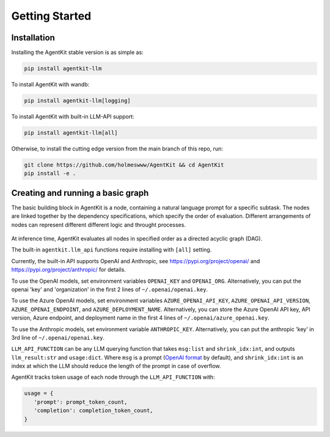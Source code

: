 Getting Started
=====

.. _installation:

Installation
------------

Installing the AgentKit stable version is as simple as:

.. code-block:: console

   pip install agentkit-llm

To install AgentKit with wandb:

.. code-block:: console

   pip install agentkit-llm[logging]

To install AgentKit with built-in LLM-API support:

.. code-block:: console

   pip install agentkit-llm[all]

Otherwise, to install the cutting edge version from the main branch of this repo, run:

.. code-block:: console

   git clone https://github.com/holmeswww/AgentKit && cd AgentKit
   pip install -e .

Creating and running a basic graph
----------------

The basic building block in AgentKit is a node, containing a natural language prompt for a specific subtask. The nodes are linked together by the dependency specifications, which specify the order of evaluation. Different arrangements of nodes can represent different different logic and throught processes.

.. figure:: https://github.com/Holmeswww/AgentKit/raw/main/imgs/teaser.png
    :scale: 80 %
    :alt: Illustration of what's possible with AgentKit

At inference time, AgentKit evaluates all nodes in specified order as a directed acyclic graph (DAG).

.. code-block:: python
   :linenos:

   import agentkit

   from agentkit import Graph, BaseNode

   import agentkit.llm_api

   LLM_API_FUNCTION = agentkit.llm_api.get_query("gpt-4-turbo")

   graph = Graph()

   subtask1 = "What are the pros and cons for using LLM Agents for Game AI?" 
   node1 = BaseNode(subtask1, subtask1, graph, LLM_API_FUNCTION, agentkit.compose_prompt.BaseComposePrompt())
   graph.add_node(node1)

   subtask2 = "Give me an outline for an essay titled 'LLM Agents for Games'." 
   node2 = BaseNode(subtask2, subtask2, graph, LLM_API_FUNCTION, agentkit.compose_prompt.BaseComposePrompt())
   graph.add_node(node2)

   subtask3 = "Now, write a full essay on the topic 'LLM Agents for Games'."
   node3 = BaseNode(subtask3, subtask3, graph, LLM_API_FUNCTION, agentkit.compose_prompt.BaseComposePrompt())
   graph.add_node(node3)

   # add dependencies between nodes
   graph.add_edge(subtask1, subtask2)
   graph.add_edge(subtask1, subtask3)
   graph.add_edge(subtask2, subtask3)

   result = graph.evaluate() # outputs a dictionary of prompt, answer pairs

The built-in ``agentkit.llm_api`` functions require installing with ``[all]`` setting.

Currently, the built-in API supports OpenAI and Anthropic, see https://pypi.org/project/openai/ and https://pypi.org/project/anthropic/ for details.

To use the OpenAI models, set environment variables ``OPENAI_KEY`` and ``OPENAI_ORG``. Alternatively, you can put the openai 'key' and 'organization' in the first 2 lines of ``~/.openai/openai.key``.

To use the Azure OpenAI models, set environment variables ``AZURE_OPENAI_API_KEY``, ``AZURE_OPENAI_API_VERSION``, ``AZURE_OPENAI_ENDPOINT``, and ``AZURE_DEPLOYMENT_NAME``. Alternatively, you can store the Azure OpenAI API key, API version, Azure endpoint, and deployment name in the first 4 lines of ``~/.openai/azure_openai.key``.

To use the Anthropic models, set environment variable ``ANTHROPIC_KEY``. Alternatively, you can put the anthropic 'key' in 3rd line of ``~/.openai/openai.key``.

``LLM_API_FUNCTION`` can be any LLM querying function that takes ``msg:list`` and ``shrink_idx:int``, and outputs ``llm_result:str`` and ``usage:dict``. Where ``msg`` is a prompt (`OpenAI format`_ by default), and ``shrink_idx:int`` is an index at which the LLM should reduce the length of the prompt in case of overflow. 

AgentKit tracks token usage of each node through the ``LLM_API_FUNCTION`` with:

.. code-block:: python

   usage = {
      'prompt': prompt_token_count,
      'completion': completion_token_count,
   }



.. _OpenAI format: https://platform.openai.com/docs/guides/text-generation/chat-completions-api
